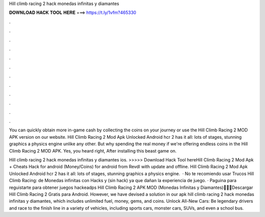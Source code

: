 Hill climb racing 2 hack monedas infinitas y diamantes



𝐃𝐎𝐖𝐍𝐋𝐎𝐀𝐃 𝐇𝐀𝐂𝐊 𝐓𝐎𝐎𝐋 𝐇𝐄𝐑𝐄 ===> https://t.ly/1vfm?465330



.



.



.



.



.



.



.



.



.



.



.



.

You can quickly obtain more in-game cash by collecting the coins on your journey or use the Hill Climb Racing 2 MOD APK version on our website. Hill Climb Racing 2 Mod Apk Unlocked Android hcr 2 has it all: lots of stages, stunning graphics a physics engine unlike any other. But why spending the real money if we're offering endless coins in the Hill Climb Racing 2 MOD APK. Yes, you heard right, After installing this beast game on.

Hill climb racing 2 hack monedas infinitas y diamantes ios. >>>>> Download Hack Tool hereHill Climb Racing 2 Mod Apk + Cheats Hack for android (Money/Coins) for android from Revdl with update and offline. Hill Climb Racing 2 Mod Apk Unlocked Android hcr 2 has it all: lots of stages, stunning graphics a physics engine.  · No te recomiendo usar Trucos Hill Climb Racing: de Monedas infinitas con Hacks y (sin hack) ya que dañan la experiencia de juego. · Paguina para reguistarte para obtener juegos hackeadps  Hill Climb Racing 2 APK MOD (Monedas Infinitas y Diamantes)🥇🥇🥇Descargar Hill Climb Racing 2 Gratis para Android. However, we have devised a solution in our apk hill climb racing 2 hack monedas infinitas y diamantes, which includes unlimited fuel, money, gems, and coins. Unlock All-New Cars: Be legendary drivers and race to the finish line in a variety of vehicles, including sports cars, monster cars, SUVs, and even a school bus.
